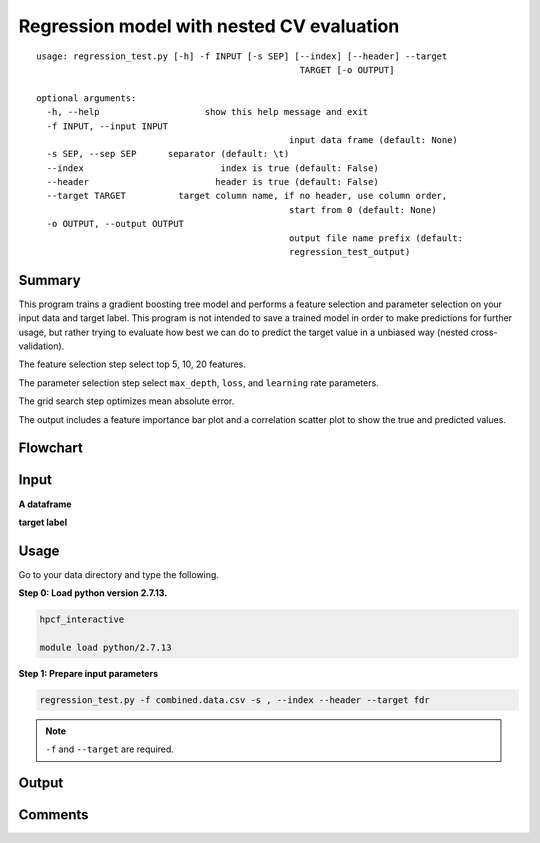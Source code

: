 Regression model with nested CV evaluation
==========================================

::

	usage: regression_test.py [-h] -f INPUT [-s SEP] [--index] [--header] --target
							  TARGET [-o OUTPUT]

	optional arguments:
	  -h, --help			show this help message and exit
	  -f INPUT, --input INPUT
							input data frame (default: None)
	  -s SEP, --sep SEP	 separator (default: \t)
	  --index			   index is true (default: False)
	  --header			  header is true (default: False)
	  --target TARGET	   target column name, if no header, use column order,
							start from 0 (default: None)
	  -o OUTPUT, --output OUTPUT
							output file name prefix (default:
							regression_test_output)



Summary
^^^^^^^

This program trains a gradient boosting tree model and performs a feature selection and parameter selection on your input data and target label. This program is not intended to save a trained model in order to make predictions for further usage, but rather trying to evaluate how best we can do to predict the target value in a unbiased way (nested cross-validation).

The feature selection step select top 5, 10, 20 features.

The parameter selection step select ``max_depth``, ``loss``, and ``learning`` rate parameters.

The grid search step optimizes mean absolute error.

The output includes a feature importance bar plot and a correlation scatter plot to show the true and predicted values.

Flowchart
^^^^^^^^^

.. image:: ../../images/nestedCV_reg.PNG
	:align: center


Input
^^^^^

**A dataframe**


**target label**


Usage
^^^^^

Go to your data directory and type the following.

**Step 0: Load python version 2.7.13.**

.. code:: bash

	hpcf_interactive

	module load python/2.7.13

**Step 1: Prepare input parameters**

.. code:: bash

	regression_test.py -f combined.data.csv -s , --index --header --target fdr

.. note:: ``-f`` and ``--target`` are required.


Output
^^^^^^

.. image:: ../../images/feature_importance.PNG
	:align: center



.. image:: ../../images/ML_reg_PCC.PNG
	:align: center



Comments
^^^^^^^^

.. disqus::
	:disqus_identifier: NGS_pipelines

























